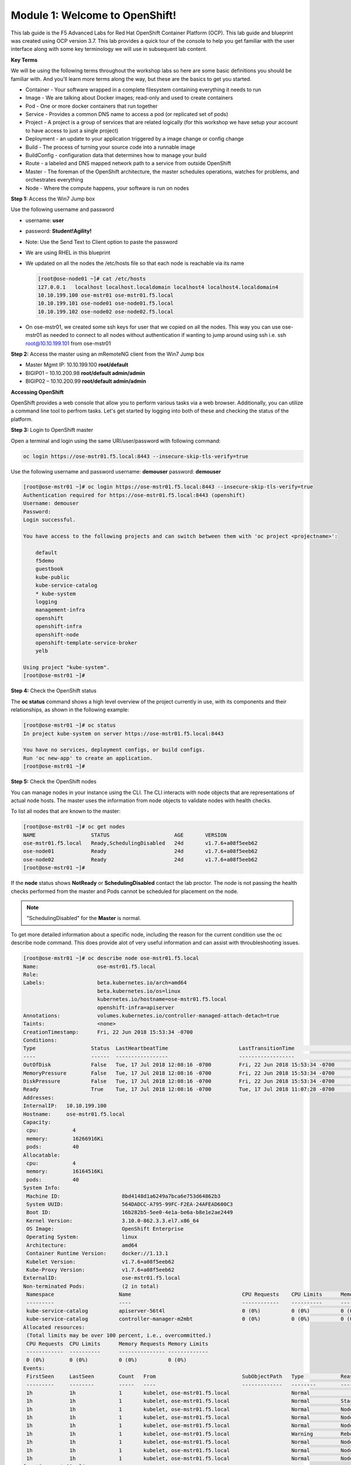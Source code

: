 Module 1: Welcome to OpenShift!
================================

This lab guide is the F5 Advanced Labs for Red Hat OpenShift Container Platform (OCP). This lab guide and blueprint was created using OCP version 3.7. This lab provides a quick tour of the console to help you get familiar with the user interface along with some key terminology we will use in subsequent lab content.

**Key Terms**

We will be using the following terms throughout the workshop labs so here are some basic definitions you should be familiar with. And you'll learn more terms along the way, but these are the basics to get you started.

* Container - Your software wrapped in a complete filesystem containing everything it needs to run
* Image - We are talking about Docker images; read-only and used to create containers
* Pod - One or more docker containers that run together
* Service - Provides a common DNS name to access a pod (or replicated set of pods)
* Project - A project is a group of services that are related logically (for this workshop we have setup your account to  
  have access to just a single project)
* Deployment - an update to your application triggered by a image change or config change
* Build - The process of turning your source code into a runnable image
* BuildConfig - configuration data that determines how to manage your build
* Route - a labeled and DNS mapped network path to a service from outside OpenShift
* Master - The foreman of the OpenShift architecture, the master schedules operations, watches for problems, and  
  orchestrates everything
* Node - Where the compute happens, your software is run on nodes

**Step 1:** Access the Win7 Jump box

Use the following username and password

* username: **user**
* password: **Student!Agility!**
* Note: Use the Send Text to Client option to paste the password

* We are using RHEL in this blueprint
* We updated on all the nodes the /etc/hosts file so that each node is reachable via its name

  .. code-block:: console

     [root@ose-node01 ~]# cat /etc/hosts
     127.0.0.1   localhost localhost.localdomain localhost4 localhost4.localdomain4
     10.10.199.100 ose-mstr01 ose-mstr01.f5.local
     10.10.199.101 ose-node01 ose-node01.f5.local
     10.10.199.102 ose-node02 ose-node02.f5.local

* On ose-mstr01, we created some ssh keys for user that we copied on all the
  nodes. This way you can use ose-mstr01 as needed to connect to all nodes without
  authentication if wanting to jump around using ssh i.e. ssh root@10.10.199.101 from ose-mstr01

**Step 2:** Access the master using an mRemoteNG client from the Win7 Jump box

* Master Mgmt IP: 10.10.199.100 **root/default**
* BIGIP01 – 10.10.200.98 **root/default admin/admin**
* BIGIP02 – 10.10.200.99 **root/default admin/admin**

**Accessing OpenShift**

OpenShift provides a web console that allow you to perform various tasks via a web browser. Additionally, you can utilize a command line tool to perfrom tasks. Let's get started by logging into both of these and checking the status of the platform.

**Step 3:** Login to OpenShift master

Open a terminal and login using the same URI/user/password with following command:

.. code-block:: console

     oc login https://ose-mstr01.f5.local:8443 --insecure-skip-tls-verify=true
     
Use the following username and password
username: **demouser**
password: **demouser**

.. code-block:: console

     [root@ose-mstr01 ~]# oc login https://ose-mstr01.f5.local:8443 --insecure-skip-tls-verify=true
     Authentication required for https://ose-mstr01.f5.local:8443 (openshift)
     Username: demouser
     Password:
     Login successful.

     You have access to the following projects and can switch between them with 'oc project <projectname>':

         default
         f5demo
         guestbook
         kube-public
         kube-service-catalog
         * kube-system
         logging
         management-infra
         openshift
         openshift-infra
         openshift-node
         openshift-template-service-broker
         yelb

     Using project "kube-system".
     [root@ose-mstr01 ~]#

**Step 4:** Check the OpenShift status

The **oc status** command shows a high level overview of the project currently in use, with its components and their relationships, as shown in the following example:

.. code-block:: console

     [root@ose-mstr01 ~]# oc status
     In project kube-system on server https://ose-mstr01.f5.local:8443

     You have no services, deployment configs, or build configs.
     Run 'oc new-app' to create an application.
     [root@ose-mstr01 ~]#

**Step 5:** Check the OpenShift nodes

You can manage nodes in your instance using the CLI. The CLI interacts with node objects that are representations of actual node hosts. The master uses the information from node objects to validate nodes with health checks.

To list all nodes that are known to the master:

.. code-block:: console

     [root@ose-mstr01 ~]# oc get nodes
     NAME                  STATUS                     AGE       VERSION
     ose-mstr01.f5.local   Ready,SchedulingDisabled   24d       v1.7.6+a08f5eeb62
     ose-node01            Ready                      24d       v1.7.6+a08f5eeb62
     ose-node02            Ready                      24d       v1.7.6+a08f5eeb62
     [root@ose-mstr01 ~]#
     
If the **node** status shows **NotReady** or **SchedulingDisabled** contact the lab proctor. The node is not passing the health checks performed from the master and Pods cannot be scheduled for placement on the node.

.. note:: "SchedulingDisabled" for the **Master** is normal.

To get more detailed information about a specific node, including the reason for the current condition use the oc describe node command. This does provide alot of very useful information and can assist with throubleshooting issues. 
     
.. code-block:: console

     [root@ose-mstr01 ~]# oc describe node ose-mstr01.f5.local
     Name:                   ose-mstr01.f5.local
     Role:
     Labels:                 beta.kubernetes.io/arch=amd64
                             beta.kubernetes.io/os=linux
                             kubernetes.io/hostname=ose-mstr01.f5.local
                             openshift-infra=apiserver
     Annotations:            volumes.kubernetes.io/controller-managed-attach-detach=true
     Taints:                 <none>
     CreationTimestamp:      Fri, 22 Jun 2018 15:53:34 -0700
     Conditions:
     Type                  Status  LastHeartbeatTime                       LastTransitionTime                      Reason                               Message
     ----                  ------  -----------------                       ------------------                      ------                               -------
     OutOfDisk             False   Tue, 17 Jul 2018 12:08:16 -0700         Fri, 22 Jun 2018 15:53:34 -0700              KubeletHasSufficientDisk        kubelet has sufficient disk space available
     MemoryPressure        False   Tue, 17 Jul 2018 12:08:16 -0700         Fri, 22 Jun 2018 15:53:34 -0700         KubeletHasSufficientMemory      kubelet has sufficient memory available
     DiskPressure          False   Tue, 17 Jul 2018 12:08:16 -0700         Fri, 22 Jun 2018 15:53:34 -0700         KubeletHasNoDiskPressure        kubelet has no disk pressure
     Ready                 True    Tue, 17 Jul 2018 12:08:16 -0700         Tue, 17 Jul 2018 11:07:28 -0700           KubeletReady                    kubelet is posting ready status
     Addresses:
     InternalIP:   10.10.199.100
     Hostname:     ose-mstr01.f5.local
     Capacity:
      cpu:           4
      memory:        16266916Ki
      pods:          40
     Allocatable:
      cpu:           4
      memory:        16164516Ki
      pods:          40
     System Info:
      Machine ID:                    8bd4148d1a6249a7bca6e753d64862b3
      System UUID:                   564DADCC-A795-99FC-F2EA-24AFEAD600C3
      Boot ID:                       16b282b5-5ee0-4e1a-be6a-b8e1e2ae2449
      Kernel Version:                3.10.0-862.3.3.el7.x86_64
      OS Image:                      OpenShift Enterprise
      Operating System:              linux
      Architecture:                  amd64
      Container Runtime Version:     docker://1.13.1
      Kubelet Version:               v1.7.6+a08f5eeb62
      Kube-Proxy Version:            v1.7.6+a08f5eeb62
     ExternalID:                     ose-mstr01.f5.local
     Non-terminated Pods:            (2 in total)
      Namespace                     Name                                    CPU Requests    CPU Limits      Memory Requests       Memory Limits
      ---------                     ----                                    ------------    ----------      ---------------       -------------
      kube-service-catalog          apiserver-56t4l                         0 (0%)          0 (0%)          0 (0%)                 0 (0%)
      kube-service-catalog          controller-manager-m2mbt                0 (0%)          0 (0%)          0 (0%)                 0 (0%)
     Allocated resources:
      (Total limits may be over 100 percent, i.e., overcommitted.)
      CPU Requests  CPU Limits      Memory Requests Memory Limits
      ------------  ----------      --------------- -------------
      0 (0%)        0 (0%)          0 (0%)          0 (0%)
     Events:
      FirstSeen     LastSeen        Count   From                            SubObjectPath   Type            Reason                 Message
      ---------     --------        -----   ----                            -------------   --------        ------                 -------
      1h            1h              1       kubelet, ose-mstr01.f5.local                    Normal                NodeAllocatableEnforced Updated Node Allocatable limit across pods
      1h            1h              1       kubelet, ose-mstr01.f5.local                    Normal          Starting                Starting kubelet.
      1h            1h              1       kubelet, ose-mstr01.f5.local                    Normal          NodeHasSufficientDisk   Node ose-mstr01.f5.local status is now: NodeHasSufficientDisk
      1h            1h              1       kubelet, ose-mstr01.f5.local                    Normal          NodeHasSufficientMemory Node ose-mstr01.f5.local status is now: NodeHasSufficientMemory
      1h            1h              1       kubelet, ose-mstr01.f5.local                    Normal          NodeHasNoDiskPressure   Node ose-mstr01.f5.local status is now: NodeHasNoDiskPressure
      1h            1h              1       kubelet, ose-mstr01.f5.local                    Warning         Rebooted                Node ose-mstr01.f5.local has been rebooted, boot id: 16b282b5-5ee0-4e1a-be6a-b8e1e2ae2449
      1h            1h              1       kubelet, ose-mstr01.f5.local                    Normal          NodeNotReady            Node ose-mstr01.f5.local status is now: NodeNotReady
      1h            1h              1       kubelet, ose-mstr01.f5.local                    Normal          NodeNotSchedulable      Node ose-mstr01.f5.local status is now: NodeNotSchedulable
      1h            1h              1       kubelet, ose-mstr01.f5.local                    Normal          NodeReady               Node ose-mstr01.f5.local status is now: NodeReady
     [root@ose-mstr01 ~]#

**Step 6:** Check to see what projects you have access to:

.. code-block:: console

     [root@ose-mstr01 ~]# oc get projects
     NAME                                DISPLAY NAME   STATUS
     default                                            Active
     f5demo                                             Active
     guestbook                                          Active
     kube-public                                        Active
     kube-service-catalog                               Active
     kube-system                                        Active
     logging                                            Active
     management-infra                                   Active
     openshift                                          Active
     openshift-infra                                    Active
     openshift-node                                     Active
     openshift-template-service-broker                  Active
     yelb                                               Active

You will be using these projects in the lab

**Step 7:** Check to see what host subnests are created on OpenShift:

.. code-block:: console

     [root@ose-mstr01 ~]# oc get hostsubnets
     NAME                  HOST                  HOST IP         SUBNET          EGRESS IPS
     ose-mstr01.f5.local   ose-mstr01.f5.local   10.10.199.100   10.130.0.0/23   []
     ose-node01            ose-node01            10.10.199.101   10.128.0.0/23   []
     ose-node02            ose-node02            10.10.199.102   10.129.0.0/23   []
     [root@ose-mstr01 ~]#
     
**Step 8:** Access OpenShift web console

From the jumpbox navigate to the URI provided by your instructor and login with the user/password provided (there is favorite on chrome).

Use the following username and password
username: **demouser**
password: **demouser**

.. image:: /_static/class5/webconsole.png
    :align: center

Troubleshooting OpenShift!
--------------------------

If you have a problem in your OpenShift Container Platform 3 environment how do you investigate

* How can I troubleshoot it?
* What logs can I inspect?
* How can I modify the log level / detail that openshift generates?
* I need to provide supporting data to technical support for analysis. What information is needed?

A starting point for data collection from an OpenShift master or node is a sosreport that includes docker and OpenShift related information. The process to collect a sosreport is the same as with any other Red Hat Enterprise Linux (RHEL) based system:

.. note:: The following is provided for informational purposes.  You do not need to run these commands for the lab.

.. code-block:: console

     # yum update sos
     # sosreport

Openshift has five log message severities. Messages with FATAL, ERROR, WARNING and some INFO severities appear in the logs regardless of the log configuration.

* 0 - Errors and warnings only
* 2 - Normal information
* 4 - Debugging-level information
* 6 - API-level debugging information (request / response)
* 8 - Body-level API debugging information 

This parameter can be set in the OPTIONS for the relevant services environment file within /etc/sysconfig/

For example to set OpenShift master's log level to debug, add or edit this line in /etc/sysconfig/atomic-openshift-master

.. code-block:: console

  OPTIONS='--loglevel=4'

  and then restart the service with
  
  systemctl restart atomic-openshift-master

Key files / directories

* /etc/origin/{node,master}/
* /etc/origin/{node,master}/{node.master}-config.yaml
